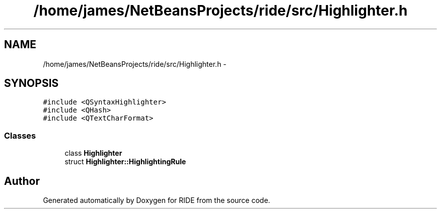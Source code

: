 .TH "/home/james/NetBeansProjects/ride/src/Highlighter.h" 3 "Sat Jun 6 2015" "Version 0.0.1" "RIDE" \" -*- nroff -*-
.ad l
.nh
.SH NAME
/home/james/NetBeansProjects/ride/src/Highlighter.h \- 
.SH SYNOPSIS
.br
.PP
\fC#include <QSyntaxHighlighter>\fP
.br
\fC#include <QHash>\fP
.br
\fC#include <QTextCharFormat>\fP
.br

.SS "Classes"

.in +1c
.ti -1c
.RI "class \fBHighlighter\fP"
.br
.ti -1c
.RI "struct \fBHighlighter::HighlightingRule\fP"
.br
.in -1c
.SH "Author"
.PP 
Generated automatically by Doxygen for RIDE from the source code\&.
